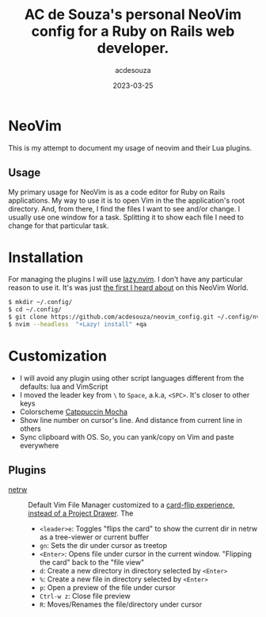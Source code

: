 #+title:  AC de Souza's personal NeoVim config for a Ruby on Rails web developer.
#+author: acdesouza
#+date:   2023-03-25

* NeoVim

  This is my attempt to document my usage of neovim and their Lua plugins.

** Usage

   My primary usage for NeoVim is as a code editor for Ruby on Rails applications.
   My way to use it is to open Vim in the the application's root directory. And, from there, I find the files I want to see and/or change.
   I usually use one window for a task. Splitting it to show each file I need to change for that particular task.


* Installation

  For managing the plugins I will use [[https://github.com/folke/lazy.nvim][lazy.nvim]].
  I don't have any particular reason to use it. It's was just _the first I heard about_ on this NeoVim World.

  #+begin_src bash
  $ mkdir ~/.config/
  $ cd ~/.config/
  $ git clone https://github.com/acdesouza/neovim_config.git ~/.config/nvim
  $ nvim --headless  "+Lazy! install" +qa
  #+end_src


* Customization

  - I will avoid any plugin using other script languages different from the defaults: lua and VimScript
  - I moved the leader key from ~\~ to ~Space~, a.k.a, ~<SPC>~. It's closer to other keys
  - Colorscheme [[https://github.com/catppuccin/nvim][Catppuccin Mocha]]
  - Show line number on cursor's line. And distance from current line in others
  - Sync clipboard with OS. So, you can yank/copy on Vim and paste everywhere

** Plugins

  - [[https://www.vim.org/scripts/script.php?script_id=1075][netrw]] :: Default Vim File Manager customized to a [[http://vimcasts.org/blog/2013/01/oil-and-vinegar-split-windows-and-project-drawer/][card-flip experience, instead of a Project Drawer]].
    The 
    - ~<leader>e~: Toggles "flips the card" to show the current dir in netrw as a tree-viewer or current buffer
    - ~gn~: Sets the dir under cursor as treetop
    - ~<Enter>~: Opens file under cursor in the current window. "Flipping the card" back to the "file view"
    - ~d~: Create a new directory in directory selected by ~<Enter>~
    - ~%~: Create a new file in directory selected by ~<Enter>~
    - ~p~: Open a preview of the file under cursor
    - ~Ctrl-w z~: Close file preview
    - ~R~:  Moves/Renames the file/directory under cursor 
